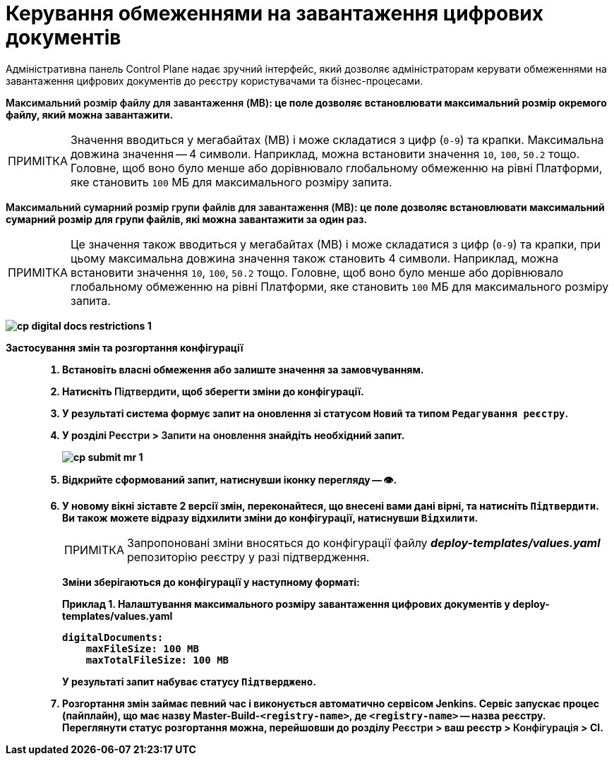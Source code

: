:toc-title: ЗМІСТ
:toc: auto
:toclevels: 5
:experimental:
:important-caption:     ВАЖЛИВО
:note-caption:          ПРИМІТКА
:tip-caption:           ПІДКАЗКА
:warning-caption:       ПОПЕРЕДЖЕННЯ
:caution-caption:       УВАГА
:example-caption:           Приклад
:figure-caption:            Зображення
:table-caption:             Таблиця
:appendix-caption:          Додаток
:sectnums:
:sectnumlevels: 5
:sectanchors:
:sectlinks:
:partnums:

= Керування обмеженнями на завантаження цифрових документів

Адміністративна панель Control Plane надає зручний інтерфейс, який дозволяє адміністраторам керувати обмеженнями на завантаження цифрових документів до реєстру користувачами та бізнес-процесами.

+++<b style="font-weight: 600">Максимальний розмір файлу для завантаження (MB)<b>+++: це поле дозволяє встановлювати максимальний розмір окремого файлу, який можна завантажити.

NOTE: Значення вводиться у мегабайтах (MB) і може складатися з цифр (`0-9`) та крапки. Максимальна довжина значення -- 4 символи. Наприклад, можна встановити значення `10`, `100`, `50.2` тощо. Головне, щоб воно було менше або дорівнювало глобальному обмеженню на рівні Платформи, яке становить `100` МБ для максимального розміру запита.

+++<b style="font-weight: 600">Максимальний сумарний розмір групи файлів для завантаження (MB)<b>+++: це поле дозволяє встановлювати максимальний сумарний розмір для групи файлів, які можна завантажити за один раз.

NOTE: Це значення також вводиться у мегабайтах (MB) і може складатися з цифр (`0-9`) та крапки, при цьому максимальна довжина значення також становить 4 символи. Наприклад, можна встановити значення `10`, `100`, `50.2` тощо. Головне, щоб воно було менше або дорівнювало глобальному обмеженню на рівні Платформи, яке становить `100` МБ для максимального розміру запита.

image:registry-management/cp-digital-docs-restrictions/cp-digital-docs-restrictions-1.png[]

Застосування змін та розгортання конфігурації ::

. Встановіть власні обмеження або залиште значення за замовчуванням.

. Натисніть +++<b style="font-weight: 600">Підтвердити<b>+++, щоб зберегти зміни до конфігурації.

. У результаті система формує запит на оновлення зі статусом `Новий` та типом `Редагування реєстру`.

. У розділі +++<b style="font-weight: 600">Реєстри<b>+++ > +++<b style="font-weight: 600">Запити на оновлення<b>+++ знайдіть необхідний запит.
+
image:registry-management/cp-submit-mr/cp-submit-mr-1.png[]

. Відкрийте сформований запит, натиснувши іконку перегляду -- 👁.

. У новому вікні зіставте 2 версії змін, переконайтеся, що внесені вами дані вірні, та натисніть `+++<b style="font-weight: 600">Підтвердити<b>+++`. Ви також можете відразу відхилити зміни до конфігурації, натиснувши `+++<b style="font-weight: 600">Відхилити<b>+++`.
+
NOTE: Запропоновані зміни вносяться до конфігурації файлу *_deploy-templates/values.yaml_* репозиторію реєстру у разі підтвердження.
+
Зміни зберігаються до конфігурації у наступному форматі:
+
[source,yaml]
.Приклад 1. Налаштування максимального розміру завантаження цифрових документів у deploy-templates/values.yaml
----
digitalDocuments:
    maxFileSize: 100 MB
    maxTotalFileSize: 100 MB
----
+
У результаті запит набуває статусу `Підтверджено`.

. Розгортання змін займає певний час і виконується автоматично сервісом Jenkins. Сервіс запускає процес (пайплайн), що має назву *Master-Build-`<registry-name>`*, де `<registry-name>` -- назва реєстру. Переглянути статус розгортання можна, перейшовши до розділу +++<b style="font-weight: 600">Реєстри<b>+++ > ваш реєстр > +++<b style="font-weight: 600">Конфігурація<b>+++ > *CI*.
